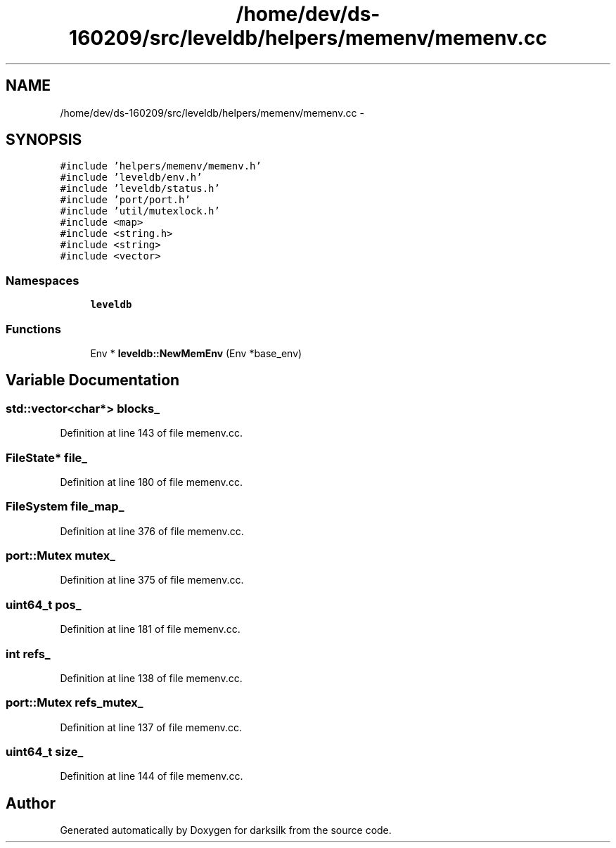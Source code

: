 .TH "/home/dev/ds-160209/src/leveldb/helpers/memenv/memenv.cc" 3 "Wed Feb 10 2016" "Version 1.0.0.0" "darksilk" \" -*- nroff -*-
.ad l
.nh
.SH NAME
/home/dev/ds-160209/src/leveldb/helpers/memenv/memenv.cc \- 
.SH SYNOPSIS
.br
.PP
\fC#include 'helpers/memenv/memenv\&.h'\fP
.br
\fC#include 'leveldb/env\&.h'\fP
.br
\fC#include 'leveldb/status\&.h'\fP
.br
\fC#include 'port/port\&.h'\fP
.br
\fC#include 'util/mutexlock\&.h'\fP
.br
\fC#include <map>\fP
.br
\fC#include <string\&.h>\fP
.br
\fC#include <string>\fP
.br
\fC#include <vector>\fP
.br

.SS "Namespaces"

.in +1c
.ti -1c
.RI " \fBleveldb\fP"
.br
.in -1c
.SS "Functions"

.in +1c
.ti -1c
.RI "Env * \fBleveldb::NewMemEnv\fP (Env *base_env)"
.br
.in -1c
.SH "Variable Documentation"
.PP 
.SS "std::vector<char*> blocks_"

.PP
Definition at line 143 of file memenv\&.cc\&.
.SS "FileState* file_"

.PP
Definition at line 180 of file memenv\&.cc\&.
.SS "FileSystem file_map_"

.PP
Definition at line 376 of file memenv\&.cc\&.
.SS "port::Mutex mutex_"

.PP
Definition at line 375 of file memenv\&.cc\&.
.SS "\fBuint64_t\fP pos_"

.PP
Definition at line 181 of file memenv\&.cc\&.
.SS "int refs_"

.PP
Definition at line 138 of file memenv\&.cc\&.
.SS "port::Mutex refs_mutex_"

.PP
Definition at line 137 of file memenv\&.cc\&.
.SS "\fBuint64_t\fP size_"

.PP
Definition at line 144 of file memenv\&.cc\&.
.SH "Author"
.PP 
Generated automatically by Doxygen for darksilk from the source code\&.
